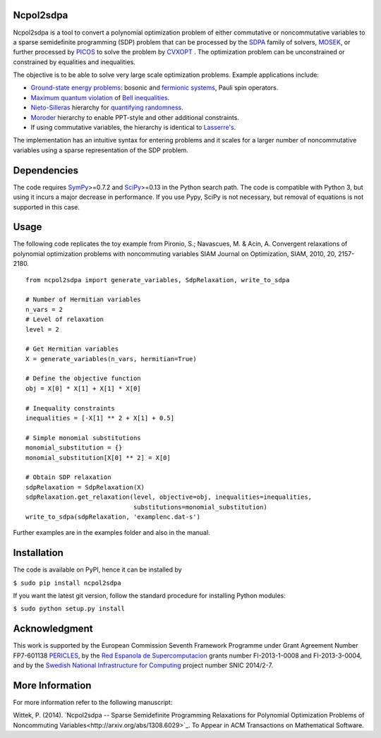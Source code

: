 Ncpol2sdpa
==========
Ncpol2sdpa is a tool to convert a polynomial optimization problem of either commutative or noncommutative variables to a sparse semidefinite programming (SDP) problem that can be processed by the `SDPA <http://sdpa.sourceforge.net/>`_ family of solvers, `MOSEK <http://www.mosek.com/>`_, or further processed by `PICOS <http://picos.zib.de/>`_ to solve the problem by `CVXOPT <http://cvxopt.org/>`_ . The optimization problem can be unconstrained or constrained by equalities and inequalities.

The objective is to be able to solve very large scale optimization problems. Example applications include:

- `Ground-state energy problems <http://dx.doi.org/10.1137/090760155>`_: bosonic and `fermionic systems <http://nbviewer.ipython.org/github/peterwittek/ipython-notebooks/blob/master/Comparing_DMRG_ED_and_SDP.ipynb>`_, Pauli spin operators.
- `Maximum quantum violation <http:/dx.doi.org/10.1103/PhysRevLett.98.010401>`_ of `Bell inequalities <http://peterwittek.com/2014/06/quantum-bound-on-the-chsh-inequality-using-sdp/>`_.
- `Nieto-Silleras <http://dx.doi.org/10.1088/1367-2630/16/1/013035>`_ hierarchy for `quantifying randomness <http://peterwittek.com/2014/11/the-nieto-silleras-and-moroder-hierarchies-in-ncpol2sdpa/>`_.
- `Moroder <http://dx.doi.org/10.1103/PhysRevLett.111.030501>`_ hierarchy to enable PPT-style and other additional constraints.
- If using commutative variables, the hierarchy is identical to `Lasserre's <http://dx.doi.org/10.1137/S1052623400366802>`_.

The implementation has an intuitive syntax for entering problems and it scales for a larger number of noncommutative variables using a sparse representation of the SDP problem. 

Dependencies
============
The code requires `SymPy <http://sympy.org/>`_>=0.7.2 and `SciPy <http://scipy.org/>`_>=0.13 in the Python search path. The code is compatible with Python 3, but using it incurs a major decrease in performance. If you use Pypy, SciPy is not necessary, but removal of equations is not supported in this case.

Usage
=====
The following code replicates the toy example from Pironio, S.; Navascues, M. & Acin, A. Convergent relaxations of polynomial optimization problems with noncommuting variables SIAM Journal on Optimization, SIAM, 2010, 20, 2157-2180.

::

  from ncpol2sdpa import generate_variables, SdpRelaxation, write_to_sdpa

  # Number of Hermitian variables
  n_vars = 2
  # Level of relaxation
  level = 2

  # Get Hermitian variables
  X = generate_variables(n_vars, hermitian=True)

  # Define the objective function
  obj = X[0] * X[1] + X[1] * X[0]

  # Inequality constraints
  inequalities = [-X[1] ** 2 + X[1] + 0.5]

  # Simple monomial substitutions
  monomial_substitution = {}
  monomial_substitution[X[0] ** 2] = X[0]

  # Obtain SDP relaxation
  sdpRelaxation = SdpRelaxation(X)
  sdpRelaxation.get_relaxation(level, objective=obj, inequalities=inequalities,
                               substitutions=monomial_substitution)
  write_to_sdpa(sdpRelaxation, 'examplenc.dat-s')


Further examples are in the examples folder and also in the manual.

Installation
============
The code is available on PyPI, hence it can be installed by 

``$ sudo pip install ncpol2sdpa``

If you want the latest git version, follow the standard procedure for installing Python modules:

``$ sudo python setup.py install``

Acknowledgment
==============
This work is supported by the European Commission Seventh Framework Programme under Grant Agreement Number FP7-601138 `PERICLES <http://pericles-project.eu/>`_, by the `Red Espanola de Supercomputacion <http://www.bsc.es/RES>`_ grants number FI-2013-1-0008 and  FI-2013-3-0004, and by the `Swedish National Infrastructure for Computing <http://www.snic.se/>`_ project number SNIC 2014/2-7.

More Information
================
For more information refer to the following manuscript:

Wittek, P. (2014). `Ncpol2sdpa -- Sparse Semidefinite Programming Relaxations for Polynomial Optimization Problems of Noncommuting Variables<http://arxiv.org/abs/1308.6029>`_. To Appear in ACM Transactions on Mathematical Software.

